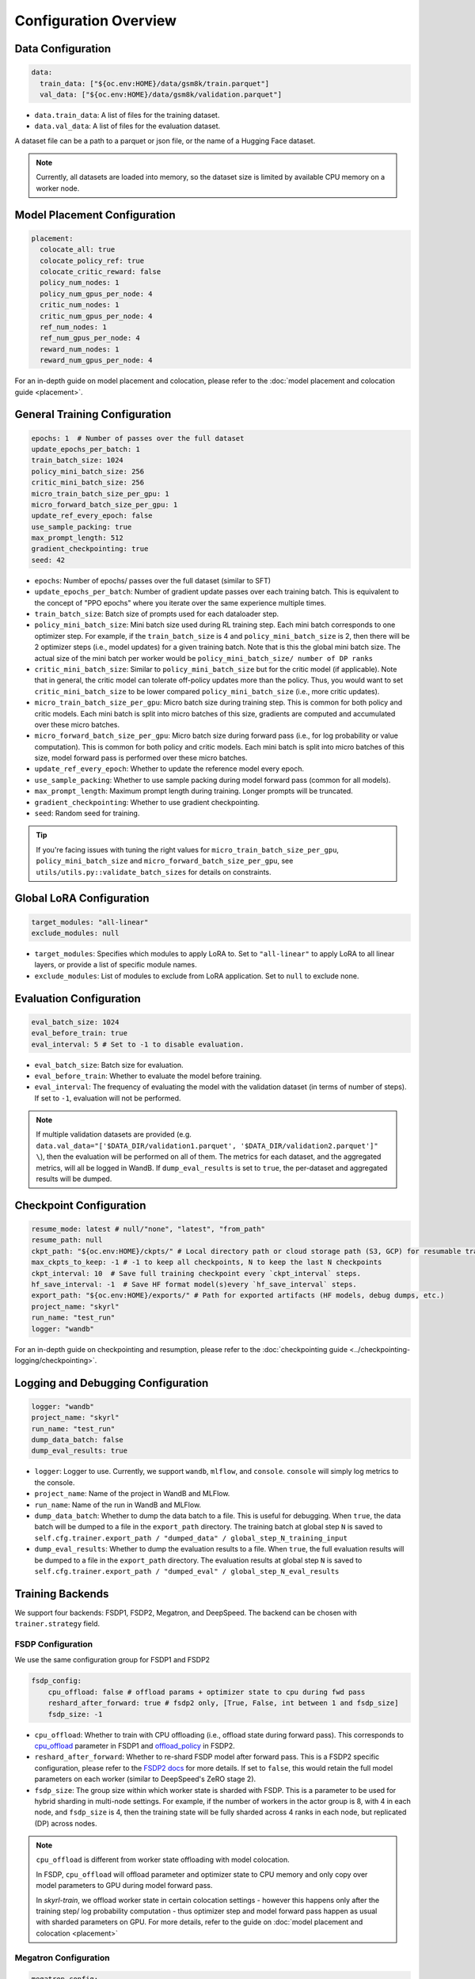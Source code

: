 Configuration Overview
======================

Data Configuration
------------------

.. code-block:: yaml

    data:
      train_data: ["${oc.env:HOME}/data/gsm8k/train.parquet"]
      val_data: ["${oc.env:HOME}/data/gsm8k/validation.parquet"]

- ``data.train_data``: A list of files for the training dataset. 
- ``data.val_data``: A list of files for the evaluation dataset.

A dataset file can be a path to a parquet or json file, or the name of a Hugging Face dataset.

.. note::
    Currently, all datasets are loaded into memory, so the dataset size is limited by available CPU memory on a worker node.


Model Placement Configuration
-----------------------------

.. code-block:: yaml

  placement:
    colocate_all: true
    colocate_policy_ref: true
    colocate_critic_reward: false
    policy_num_nodes: 1
    policy_num_gpus_per_node: 4
    critic_num_nodes: 1
    critic_num_gpus_per_node: 4
    ref_num_nodes: 1
    ref_num_gpus_per_node: 4
    reward_num_nodes: 1
    reward_num_gpus_per_node: 4

For an in-depth guide on model placement and colocation, please refer to the :doc:`model placement and colocation guide <placement>`.

General Training Configuration
------------------------------

.. code-block:: yaml

    epochs: 1  # Number of passes over the full dataset
    update_epochs_per_batch: 1
    train_batch_size: 1024
    policy_mini_batch_size: 256
    critic_mini_batch_size: 256
    micro_train_batch_size_per_gpu: 1
    micro_forward_batch_size_per_gpu: 1
    update_ref_every_epoch: false
    use_sample_packing: true
    max_prompt_length: 512
    gradient_checkpointing: true
    seed: 42


- ``epochs``: Number of epochs/ passes over the full dataset (similar to SFT)
- ``update_epochs_per_batch``: Number of gradient update passes over each training batch. This is equivalent to the concept of "PPO epochs" where you iterate over the same experience multiple times.
- ``train_batch_size``: Batch size of prompts used for each dataloader step.
- ``policy_mini_batch_size``: Mini batch size used during RL training step. Each mini batch corresponds to one optimizer step. For example, if the ``train_batch_size`` is 4 and ``policy_mini_batch_size`` is 2, then there will be 2 optimizer steps (i.e., model updates) for a given training batch. Note that is this the global mini batch size. The actual size of the mini batch per worker would be ``policy_mini_batch_size/ number of DP ranks``
- ``critic_mini_batch_size``: Similar to ``policy_mini_batch_size`` but for the critic model (if applicable). Note that in general, the critic model can tolerate off-policy updates more than the policy. Thus, you would want to set ``critic_mini_batch_size`` to be lower compared ``policy_mini_batch_size`` (i.e., more critic updates).
- ``micro_train_batch_size_per_gpu``: Micro batch size during training step. This is common for both policy and critic models. Each mini batch is split into micro batches of this size, gradients are computed and accumulated over these micro batches.
- ``micro_forward_batch_size_per_gpu``: Micro batch size during forward pass (i.e., for log probability or value computation). This is common for both policy and critic models. Each mini batch is split into micro batches of this size, model forward pass is performed over these micro batches.
- ``update_ref_every_epoch``: Whether to update the reference model every epoch.
- ``use_sample_packing``: Whether to use sample packing during model forward pass (common for all models).
- ``max_prompt_length``: Maximum prompt length during training. Longer prompts will be truncated.
- ``gradient_checkpointing``: Whether to use gradient checkpointing.
- ``seed``: Random seed for training.


.. tip::
  If you're facing issues with tuning the right values for ``micro_train_batch_size_per_gpu``, ``policy_mini_batch_size`` and ``micro_forward_batch_size_per_gpu``, see ``utils/utils.py::validate_batch_sizes`` for details on constraints.

Global LoRA Configuration
-------------------------

.. code-block:: yaml

    target_modules: "all-linear"
    exclude_modules: null

- ``target_modules``: Specifies which modules to apply LoRA to. Set to ``"all-linear"`` to apply LoRA to all linear layers, or provide a list of specific module names.
- ``exclude_modules``: List of modules to exclude from LoRA application. Set to ``null`` to exclude none.

Evaluation Configuration
------------------------------
.. code-block:: yaml

    eval_batch_size: 1024
    eval_before_train: true
    eval_interval: 5 # Set to -1 to disable evaluation.

- ``eval_batch_size``: Batch size for evaluation.
- ``eval_before_train``: Whether to evaluate the model before training.
- ``eval_interval``: The frequency of evaluating the model with the validation dataset (in terms of number of steps). If set to ``-1``, evaluation will not be performed.

.. note::
  If multiple validation datasets are provided (e.g. ``data.val_data="['$DATA_DIR/validation1.parquet', '$DATA_DIR/validation2.parquet']" \``),
  then the evaluation will be performed on all of them. The metrics for each dataset, and the aggregated metrics, will
  all be logged in WandB. If ``dump_eval_results`` is set to ``true``, the per-dataset and aggregated results will be
  dumped.

Checkpoint Configuration
---------------------------------------

.. code-block:: yaml

    resume_mode: latest # null/"none", "latest", "from_path"
    resume_path: null
    ckpt_path: "${oc.env:HOME}/ckpts/" # Local directory path or cloud storage path (S3, GCP) for resumable training checkpoints (model state, optimizer state, etc.)
    max_ckpts_to_keep: -1 # -1 to keep all checkpoints, N to keep the last N checkpoints
    ckpt_interval: 10  # Save full training checkpoint every `ckpt_interval` steps.
    hf_save_interval: -1  # Save HF format model(s)every `hf_save_interval` steps.
    export_path: "${oc.env:HOME}/exports/" # Path for exported artifacts (HF models, debug dumps, etc.)
    project_name: "skyrl"
    run_name: "test_run"
    logger: "wandb"

For an in-depth guide on checkpointing and resumption, please refer to the :doc:`checkpointing guide <../checkpointing-logging/checkpointing>`.

Logging and Debugging Configuration
-----------------------------------

.. code-block:: yaml

    logger: "wandb"
    project_name: "skyrl"
    run_name: "test_run"
    dump_data_batch: false
    dump_eval_results: true

- ``logger``: Logger to use. Currently, we support ``wandb``, ``mlflow``, and ``console``. ``console`` will simply log metrics to the console.
- ``project_name``: Name of the project in WandB and MLFlow.
- ``run_name``: Name of the run in WandB and MLFlow.
- ``dump_data_batch``: Whether to dump the data batch to a file. This is useful for debugging. When ``true``, the data batch will be dumped to a file in the ``export_path`` directory. The training batch at global step ``N`` is saved to ``self.cfg.trainer.export_path / "dumped_data" / global_step_N_training_input``
- ``dump_eval_results``: Whether to dump the evaluation results to a file. When ``true``, the full evaluation results will be dumped to a file in the ``export_path`` directory. The evaluation results at global step ``N`` is saved to ``self.cfg.trainer.export_path / "dumped_eval" / global_step_N_eval_results``

Training Backends
-----------------

We support four backends: FSDP1, FSDP2, Megatron, and DeepSpeed. The backend can be chosen with ``trainer.strategy`` field.

.. _fsdp-configurations:

FSDP Configuration
~~~~~~~~~~~~~~~~~~

We use the same configuration group for FSDP1 and FSDP2

.. code-block:: yaml

    fsdp_config:
        cpu_offload: false # offload params + optimizer state to cpu during fwd pass
        reshard_after_forward: true # fsdp2 only, [True, False, int between 1 and fsdp_size]
        fsdp_size: -1

- ``cpu_offload``: Whether to train with CPU offloading (i.e., offload state during forward pass). This corresponds to `cpu_offload <https://docs.pytorch.org/docs/stable/fsdp.html#torch.distributed.fsdp.FullyShardedDataParallel>`_  parameter in FSDP1 and `offload_policy <https://docs.pytorch.org/docs/stable/distributed.fsdp.fully_shard.html#torch.distributed.fsdp.fully_shard>`_ in FSDP2.
- ``reshard_after_forward``: Whether to re-shard FSDP model after forward pass. This is a FSDP2 specific configuration, please refer to the `FSDP2 docs <https://docs.pytorch.org/docs/stable/distributed.fsdp.fully_shard.html#torch.distributed.fsdp.fully_shard>`_ for more details. If set to ``false``, this would retain the full model parameters on each worker (similar to DeepSpeed's ZeRO stage 2).
- ``fsdp_size``: The group size within which worker state is sharded with FSDP. This is a parameter to be used for hybrid sharding in multi-node settings. For example, if the number of workers in the actor group is 8, with 4 in each node, and ``fsdp_size`` is 4, then the training state will be fully sharded across 4 ranks in each node, but replicated (DP) across nodes.

.. note::
    ``cpu_offload`` is different from worker state offloading with model colocation.

    In FSDP, ``cpu_offload`` will offload parameter and optimizer state to CPU memory and only copy over model parameters to GPU during model forward pass.

    In `skyrl-train`, we offload worker state in certain colocation settings - however this happens only after the training step/ log probability computation - thus optimizer step and model forward pass happen as usual with sharded parameters on GPU. For more details, refer to the guide on :doc:`model placement and colocation <placement>`

.. _megatron-configurations:

Megatron Configuration
~~~~~~~~~~~~~~~~~~~~~~

.. code-block:: yaml

    megatron_config:
      tensor_model_parallel_size: 1 
      pipeline_model_parallel_size: 1
      context_parallel_size: 1
      expert_model_parallel_size: 1
      expert_tensor_parallel_size: null

      ddp_config: # pass-through config to Megatron's `DistributedDataParallelConfig` object
        # https://github.com/NVIDIA/Megatron-LM/blob/core_r0.13.0/megatron/core/distributed/distributed_data_parallel_config.py#L8
        ...
      optimizer_config_kwargs: # pass-through kwargs to Megatron's `OptimizerConfig` object
        # any overlapping arguments with those we attempt to resolve in trainer.policy.optimizer_config will be overridden by the values here
        # https://github.com/NVIDIA/Megatron-LM/blob/core_r0.13.0/megatron/core/optimizer/optimizer_config.py#L12
        ...
      model_config_kwargs: # pass-through kwargs to the HuggingFace model config (i.e. for overriding vocab size, etc)
        ...
      transformer_config_kwargs: # pass-through kwargs to the Megatron's `TransformerConfig` object
        # https://github.com/NVIDIA/Megatron-LM/blob/core_r0.13.0/megatron/core/transformer/transformer_config.py#L33
        ...


- ``megatron_config.tensor_model_parallel_size``: Tensor model parallel size for reducing memory across model parameters and activations. Sequence parallelism (unrelated to ulysses sequence parallelism) is also enabled by default if tensor parallel size is greater than 1.
- ``megatron_config.pipeline_model_parallel_size``: Pipeline model parallel size for sharding model layers across multiple GPUs.
- ``megatron_config.context_parallel_size``: Context parallel size for reducing activation memory across the sequence length dimension.
- ``megatron_config.expert_model_parallel_size``: The expert parallel size for sharding expert modules across multiple GPUs.
- ``megatron_config.expert_tensor_parallel_size``: The tensor parallel size for each expert module. If set to ``null``, then the value will be resolved to ``tensor_model_parallel_size`` by Megatron. It is recommended to set this to ``1`` when enabling ``expert_model_parallel_size > 1`` for the best performance.

Some rules for configuring these parameters:

- ``model_size = pp_size * tp_size * cp_size``
- ``dp_size = world_size / model_size``
- ``world_size % (pp_size * ep_size * etp_size) == 0``
    - This means that ``ep_size * etp_size`` can scale independently of ``tp_size * cp_size``, and can go across data parallel ranks.

.. _deepspeed-configurations:

DeepSpeed Configuration
~~~~~~~~~~~~~~~~~~~~~~~

For DeepSpeed, please refer to DeepSpeed's `configuration guide <https://www.deepspeed.ai/docs/config-json/>`_ for more details. In general, the user experience with DeepSpeed is better and most parameters can set to ``auto`` for DeepSpeed to automatically configure. Here are a couple of important parameters:

- ``deepspeed_config.zero_optimization.stage``: Which ZeRO stage to use. Currently, we only support stage 3.
- ``deepspeed_config.zero_optimization.zero_hpz_partition_size``: Hierarchical Partitioning size. This is similar (although not equivalent) to hybrid sharding in FSDP.
- ``deepspeed_config.gradient_clipping``: This should not be set during training. We instead provide a common optimizer config ``optimizer_config.max_grad_norm`` that will handle gradient clipping configuration for all training backends.

Optimizer Configuration
-----------------------
For both the critic and policy model, we provide a common optimizer configuration

.. code-block:: yaml

    optimizer_config:
       lr: 1.0e-6
       adam_betas: [0.9, 0.999]
       weight_decay: 1e-2
       max_grad_norm: 1.0
       offload_after_step: true
       num_warmup_steps: 0
       scheduler: "constant_with_warmup"

- ``optimizer_config.lr``: Learning rate for the optimizer
- ``optimizer_config.adam_betas``: Betas for AdamW optimizer.
- ``optimizer_config.weight_decay``: L2 regularization strength for AdamW.
- ``optimizer_config.max_grad_norm``: Gradient clipping parameter. The total L2 norm of the model gradients will be scaled to this value during training.
- ``optimizer_config.offload_after_step``: Whether to offload optimizer state to CPU after step if colocated. When generation and training workers are colocated, we recommend using the default setting of ``true``. In some cases with non-colocation, it can be desirable to leave optimizer state on GPU memory to avoid offloading costs as well as additional CPU memory usage.
- ``optimizer_config.num_warmup_steps``: Number of warmup steps for the learning rate scheduler.
- ``optimizer_config.scheduler``: Which learning rate scheduler to use. Intended to align with ``transformers.SchedulerType`` from `Huggingface <https://huggingface.co/docs/transformers/main/en/main_classes/optimizer_schedules#transformers.SchedulerType>`_.

Policy Configuration
--------------------

This section configures the policy model used for training, including optimizer, FSDP, sequence parallelism, and LoRA options.

.. code-block:: yaml

   policy:
     model:
       path: "Qwen/Qwen2.5-1.5B-Instruct"  # Hugging Face model path for the policy model
       lora:
         rank: 0                    # LoRA rank (0 = disabled)
         alpha: 16                  # LoRA scaling parameter
         dropout: 0                 # LoRA dropout rate
         lora_sync_path: "/tmp/skyrl_lora_sync"  # Path for LoRA adapter sync
     deepspeed_config: ${deepspeed_config.train}  # Reference to default deepspeed config

     optimizer_config:
       lr: 1.0e-6  # Learning rate
       adam_betas: [0.9, 0.999]  # Betas for Adam optimizer
       weight_decay: 1e-2  # L2 regularization strength
       max_grad_norm: 1.0  # Gradient clipping
       offload_after_step: true  # Offload optimizer state to CPU after step (if colocated)

     fsdp_config:
       cpu_offload: false  # Offload model params to CPU during forward
       reshard_after_forward: true  # Re-shard FSDP model after forward pass
       fsdp_size: -1  # Auto FSDP group sizing

     sequence_parallel_size: 1  # sequence parallel size

     use_torch_compile: false  # Enable torch compile for the entropy calculation
     record_memory: false  # Dump memory snapshot for debugging

- ``policy.deepspeed_config``: To be customized if using ``trainer.strategy='deepspeed'``.
- ``policy.optimizer_config``: Optimizer configuration for the policy model
- ``policy.fsdp_config``: FSDP configuration, applicable if ``trainer.strategy='fsdp'``.
- ``policy.sequence_parallel_size``: Sequence parallel size. We implement `Ulysses sequence parallelism <https://arxiv.org/abs/2309.14509>`_
- ``policy.use_torch_compile``: Whether to enable torch compile for entropy calculation
- ``policy.record_memory``: Whether to record memory usage. If ``True``, this will use PyTorch's `memory snapshotting utility <https://docs.pytorch.org/docs/stable/torch_cuda_memory.html>`_ to record memory usage and dump memory snapshots after each policy model training step.

LoRA Configuration
~~~~~~~~~~~~~~~~~~

LoRA (Low-Rank Adaptation) enables parameter-efficient fine-tuning by training only a small number of additional low-rank matrices instead of the full model weights:

- ``policy.model.lora.rank``: LoRA rank for low-rank decomposition. Set to 0 to disable LoRA. Higher values increase model capacity but also memory usage. Common values include 8, 16, 32, or 64.
- ``policy.model.lora.alpha``: Scaling factor for LoRA updates.
- ``policy.model.lora.dropout``: Dropout probability applied to LoRA layers. Helps prevent overfitting during training.
- ``policy.model.lora.lora_sync_path``: Directory path where LoRA adapter weights are saved and synchronized between training and inference processes. Must be accessible to all workers in distributed setups.


Critic Configuration
--------------------

We support similar configuration options as the policy model, including LoRA.

.. code-block:: yaml

    critic:
      model:
        path: null
        lora:
          rank: 0                    # LoRA rank (0 = disabled)
          alpha: 16                  # LoRA scaling parameter
          dropout: 0                 # LoRA dropout rate
      deepspeed_config: ${deepspeed_config.train}
      optimizer_config:
        lr: 5.0e-6
        adam_betas: [0.9, 0.999]
        weight_decay: 1e-2
        max_grad_norm: 1.0 # gradient clipping
        offload_after_step: true # offload optimizer state to cpu after each step. Applicable only when `colocate_all=true`
      fsdp_config:
        cpu_offload: false
        reshard_after_forward: true
        fsdp_size: -1
      sequence_parallel_size: 1


Reference Model Configuration
-----------------------------


.. code-block:: yaml

    ref:
      deepspeed_config: ${deepspeed_config.eval}
      fsdp_config:
        cpu_offload: false
        reshard_after_forward: true
        fsdp_size: -1
      sequence_parallel_size: 1

- ``ref.deepspeed_config``: To be customized if using ``trainer.strategy='deepspeed'``.
- ``ref.fsdp_config``: FSDP configuration, applicable if ``trainer.strategy='fsdp'``.
- ``ref.sequence_parallel_size``: Sequence parallel size. We implement `Ulysses sequence parallelism <https://arxiv.org/abs/2309.14509>`_

.. note::

  The reference model is used only if the base model log probabilities are required either as a part of the training loss or as a part of the reward. Thus, ``trainer.algorithm.use_kl_in_reward`` or ``trainer.algorithm.use_kl_loss`` should be set to ``true`` to use the reference model. If both are ``false``, then the reference model is not instantiated.


Algorithm Configuration
-----------------------

.. code-block:: yaml

    algorithm:
      advantage_estimator: "grpo"  # "grpo", "gae", or customizable with AdvantageEstimatorRegistry

      # KL Penalty Parameters
      kl_ctrl: # only used if use_kl_in_reward is true (not applied in the case of use_kl_loss=true) - uses kl_loss_coef as the initial KL coefficient
        type: "fixed" # "fixed" or "adaptive"
        kl_target: 0.1 # target KL divergence for adaptive KL controller
        horizon: 10000 # controls the update rate of the adaptive KL controller
  
      kl_estimator_type: "k3" # "k1", "k2", "k3", "abs" - see http://joschu.net/blog/kl-approx.html for details
      use_kl_estimator_k3: false # to be deprecated, use kl_estimator_type="k3" instead
      use_abs_kl: false # to be deprecated, use kl_estimator_type="abs" instead

      # note: use_kl_in_reward and use_kl_loss should be mutually exclusive
      use_kl_in_reward: false # apply kl loss to rewards
      use_kl_loss: true # used in policy model
      kl_loss_coef: 0.001
      # this adds training batch level normalization to advantages
      advantage_batch_normalize: false
      value_head_prefix: "value_head"
      policy_loss_type: "regular" # "regular", "dual_clip", "gspo", "clip_cov", "kl_cov" or customizable with PolicyLossRegistry
      loss_reduction: "token_mean" # "token_mean", "sequence_mean", "seq_mean_token_sum_norm"
      grpo_norm_by_std: true # set to false to disable normalization by std in GRPO (used in Dr. GRPO)

      # GAE parameters
      lambd: 1.0
      gamma: 1.0

      # PPO parameters
      eps_clip_low: 0.2
      eps_clip_high: 0.2
      # dual clip parameters
      clip_ratio_c: 3.0

      # clip-cov parameters (only used when policy_loss_type: "clip_cov")
      clip_cov:
        clip_ratio: 0.0002 # fraction of tokens to clip based on covariance
        clip_cov_lb: 1.0 # lower bound for covariance clipping
        clip_cov_ub: 5.0 # upper bound for covariance clipping
      
      # kl-cov parameters (only used when policy_loss_type: "kl_cov")
      kl_cov:
        kl_cov_frac: 0.2 # percentage of tokens to apply KL regularization to (20%)
        ppo_kl_coef: 1.0 # coefficient for KL regularization term

      # cispo parameters (only used when policy_loss_type: "cispo")
      cispo:
        cispo_eps_clip_low: 0 # offset for lower bound of importance sampling ratio clipping
        cispo_eps_clip_high: 5 # offset for upper bound of importance sampling ratio clipping

      # value loss parameters
      value_clip: 0.2

      # dynamic sampling parameters
      dynamic_sampling:
        type: null # filter (DAPO), replace (POLARIS/WebSailor), or null
        max_sample_batches: 30 # sample at most this many batches before stopping, -1 to sample forever
        min_replace_ratio: 0.3 # minimum proportion of good samples with which to replace bad samples (for replace strategy only)
      
      # Truncated Importance Sampling as proposed in https://fengyao.notion.site/off-policy-rl 
      use_tis: false 
      tis_imp_ratio_cap: -1.0

- ``algorithm.advantage_estimator``: Advantage estimator to use. We currently implement ``grpo``, ``gae``, ``rloo``, ``reinforce++``, and custom advantage estimators can be registered with the ``AdvantageEstimatorRegistry``.
- ``algorithm.kl_ctrl`` Configuration for the KL controller - only used if ``use_kl_in_reward`` is ``true`` (not applied in the case of ``use_kl_loss`` is ``true``). ``kl_loss_coef`` is used as the initial KL coefficient for both ``fixed`` and ``adaptive`` KL controllers.

 - ``type``: Type of KL controller to use. Options include: ``fixed`` or ``adaptive``. 
 - ``kl_target``: Target KL divergence for adaptive KL controller.
 - ``horizon``: Controls the update rate of the adaptive KL controller.

- ``algorithm.kl_estimator_type``: KL estimator type to use. Options include: ``k1``, ``k2``, ``k3``, ``abs``. See `this blog post <http://joschu.net/blog/kl-approx.html>`_ for details. We use ``k3`` as the default.
- ``algorithm.use_kl_estimator_k3``: Whether to use the k3 estimator for KL divergence calculation. The k3 estimator is the non negative kl approximation in `this blog post <http://joschu.net/blog/kl-approx.html>`_. Besides non negative, it is also unbiased and has lower variance. This flag is to be deprecated, use ``kl_estimator_type="k3"`` instead.
- ``algorithm.use_abs_kl``: Whether to use the absolute KL divergence for KL divergence calculation. This flag is to be deprecated, use ``kl_estimator_type="abs"`` instead.
- ``algorithm.use_kl_in_reward``: Whether to apply KL divergence penalty to rewards. The new rewards will be computed as ``rewards - kl * kl_loss_coef``.
- ``algorithm.use_kl_loss``: Whether to add a KL divergence loss to the policy model. The policy loss will be computed as ``policy_loss + kl * kl_loss_coef``.
- ``algorithm.kl_loss_coef``: Coefficient for the KL divergence loss.
- ``algorithm.advantage_batch_normalize``: Whether to normalize advantages by the (global) batch mean and standard deviation.
- ``algorithm.value_head_prefix``: The name used to identify the value head in the critic model.
- ``algorithm.policy_loss_type``: Type of policy loss to use. Options include:

  - ``regular``: Vanilla PPO loss with token-level importance sampling
  - ``dual_clip``: Dual clip PPO loss proposed in `this paper <https://arxiv.org/pdf/1912.09729>`_
  - ``gspo``: `Group Sequence Policy Optimization <https://arxiv.org/abs/2507.18071>`_ with sequence-level importance sampling for improved training stability. Implements the "GSPO-token" variant from the paper.
  - ``clip_cov``: Clip-Cov combines standard PPO clipping with covariance-based correction masking for improved stability. Based on `this paper <https://arxiv.org/abs/2505.22617>`_.
  - ``kl_cov``: KL-Cov applies KL regularization to tokens selected based on covariance values. Based on `this paper <https://arxiv.org/abs/2505.22617>`_.
  - ``cispo``: Clipped Importance Sampling Weight Policy Optimization (CISPO) proposed in `MiniMax-M1 <https://arxiv.org/abs/2506.13585>`_.
  - Custom policy losses can be registered with the ``PolicyLossRegistry``

- ``algorithm.loss_reduction``: Type of loss reduction to use. Options include:

  - ``token_mean``: computes average loss over all valid tokens in the batch. Used in `DAPO <https://dapo-sia.github.io/>`_.
  - ``sequence_mean``: computes per-sequence avg token loss, then averages over the batch.
  - ``seq_mean_token_sum_norm``: computes the sum of token losses for each sequence, normalizes by the max sequence length (computed as ``cfg.generator.max_input_length + cfg.generator.sampling_params.max_generate_length``), and then averages over the batch. This is used in `Dr. GRPO <https://arxiv.org/abs/2503.20783>`_.

- ``algorithm.grpo_norm_by_std``: Whether to normalize advantages by the standard deviation in GRPO. This is set to ``false`` in `Dr. GRPO <https://arxiv.org/abs/2503.20783>`_.
- ``algorithm.lambd``: Lambda parameter for GAE.
- ``algorithm.gamma``: Gamma parameter for GAE.
- ``algorithm.eps_clip_low``: Lower bound for PPO clipping.
- ``algorithm.eps_clip_high``: Upper bound for PPO clipping.
- ``algorithm.clip_ratio_c``: Clip ratio for dual clip PPO loss.
- ``algorithm.value_clip``: Clip value for value loss.
- ``algorithm.dynamic_sampling``: Dynamic sampling configuration.
  - ``algorithm.dynamic_sampling.type``: Type of dynamic sampling to use. Currently, we support ``filter`` (`DAPO <https://dapo-sia.github.io/>`_), ``replace`` (`POLARIS <https://hkunlp.github.io/blog/2025/Polaris/>`_ / `WebSailor <https://arxiv.org/abs/2507.02592>`_), or ``null`` for no dynamic sampling.
  - ``algorithm.dynamic_sampling.max_sample_batches``: Maximum number of batches to sample before stopping. Set to ``-1`` to sample forever.
  - ``algorithm.dynamic_sampling.min_replace_ratio``: Minimum proportion of good samples with which to replace bad samples for ``replace`` strategy.
- ``algorithm.use_tis``: Whether to use Truncated Importance Sampling (TIS) as proposed in `this blog <https://fengyao.notion.site/off-policy-rl>`_. 
- ``algorithm.tis_imp_ratio_cap``: Cap parameter for the importance ratio in TIS.
- ``algorithm.clip_cov``: Clip-Cov parameters (only used when ``policy_loss_type`` is ``clip_cov``):

  - ``clip_ratio``: Fraction of tokens to clip based on covariance values.
  - ``clip_cov_lb``: Lower bound for covariance clipping.
  - ``clip_cov_ub``: Upper bound for covariance clipping.

- ``algorithm.kl_cov``: KL-Cov parameters (only used when ``policy_loss_type`` is ``kl_cov``):

  - ``kl_cov_frac``: Percentage of tokens to apply KL regularization to.
  - ``ppo_kl_coef``: Coefficient for KL regularization term.

- ``algorithm.cispo``: CISPO parameters (only used when ``policy_loss_type`` is ``cispo``):

  - ``clip_low``: Lower bound for importance sampling ratio clipping.
  - ``clip_high``: Upper bound for importance sampling ratio clipping.


Policy Loss Formulation
~~~~~~~~~~~~~~~~~~~~~~~

It can be helpful to understand the final loss formulation to see how the different configuration options are used. The final loss is computed as below in the ``ppo_policy_loss`` function.

.. code-block:: python

  def ppo_policy_loss(
      log_probs: torch.Tensor,
      old_log_probs: torch.Tensor,
      advantages: torch.Tensor,
      config: DictConfig, # trainer.algorithm config
      loss_mask: Optional[torch.Tensor] = None,
  ) -> torch.Tensor:

      ratio = (log_probs - old_log_probs).exp()
      surr1 = ratio * advantages
      surr2 = ratio.clamp(1 - config.eps_clip_low, 1 + config.eps_clip_high) * advantages
      loss = -torch.min(surr1, surr2)
      clip_ratio = masked_mean((-surr2 > -surr1).float(), loss_mask).mean().detach().item()
      clip_pg_losses1 = loss
      if config.policy_loss_type == "dual_clip":
        pg_losses3 = -advantages * config.clip_ratio_c
        clip_pg_losses2 = torch.min(pg_losses3, clip_pg_losses1)
        loss = torch.where(advantages < 0, clip_pg_losses2, clip_pg_losses1)
      loss = reduce_loss(loss, loss_mask, config.loss_reduction)
      return loss, clip_ratio


Generator Configuration
-----------------------

.. code-block:: yaml

  generator:
    model_dtype: "bfloat16" # should match dtype for inference engine
    run_engines_locally: true
    num_inference_engines: 1
    backend: "vllm"
    weight_sync_backend: "nccl"
    inference_engine_tensor_parallel_size: 4
    inference_engine_expert_parallel_size: 1  
    inference_engine_data_parallel_size: 1
    n_samples_per_prompt: 5
    async_engine: true
    batched: true
    max_input_length: ${trainer.max_prompt_length} # max generator input length used for multi-turn conversations - for single turn set equal to max_prompt_length
    enable_prefix_caching: true
    enable_chunked_prefill: true
    max_num_batched_tokens: 8192
    enforce_eager: false
    gpu_memory_utilization: 0.8
    max_num_seqs: 1024
    remote_inference_engine_urls: ["127.0.0.1:8001"]
    max_turns: 1

    # Custom chat template configuration if needed
    chat_template:
      source: "name"  # "name" or "file"
      name_or_path: null  # e.g., "qwen3_with_thinking" or "/path/to/template.j2"
    
    # Chat templating kwargs to pass to `tokenizer.apply_chat_template`
    chat_template_kwargs: {}

    engine_init_kwargs: {}

    override_existing_update_group: "auto" # "auto", "enable", "disable"
    # sampling params for generation phase
    sampling_params:
      max_generate_length: 1024
      temperature: 1.0
      top_p: 1.0
      min_p: 0.0
      top_k: -1

    use_conversation_multi_turn: true

    # sampling params for evaluation
    eval_sampling_params:
      max_generate_length: ${generator.sampling_params.max_generate_length}
      temperature: 1.0
      top_p: 1.0
      min_p: 0.0
      top_k: -1

    # number of samples per prompt for evaluation
    eval_n_samples_per_prompt: 1

    zero_reward_on_non_stop: false

    apply_overlong_filtering: false


Inference Engine Placement Configuration
~~~~~~~~~~~~~~~~~~~~~~~~~~~~~~~~~~~~~~~~~

- ``generator.run_engines_locally``: Whether to use local inference engines. If ``true``, the inference engine will be initialized during the training run in the current Ray cluster. We use one Ray actor per inference replica and communication will happen via Ray object store.  If set to ``false``, then the generator expects a list of remote urls and communication will happen over HTTP.
- ``generator.num_inference_engines``: Number of inference engines to use. If ``run_engines_locally`` is ``false``, then this number should match the number of remote urls.
- ``generator.remote_inference_engine_urls``: List of remote urls to use. Applicable only when ``run_engines_locally`` is ``false``.
- ``generator.enable_http_endpoint``: When ``true``, launch an OpenAI-compatible HTTP endpoint for the inference engine client so that generators can send requests to this server instead of using ``.generate()`` Python calls.
- ``generator.http_endpoint_host``: Host for the inference HTTP endpoint.
- ``generator.http_endpoint_port``: Port for the inference HTTP endpoint.

For more details on how different placement options work, please refer to the :doc:`placement guide <placement>`.

Weight Transfer Configuration
~~~~~~~~~~~~~~~~~~~~~~~~~~~~~~

- ``generator.weight_sync_backend``: Backend to use for weight synchronization. Currently, we support ``nccl`` and ``gloo``.
- ``generator.override_existing_update_group``: Whether to override the existing update group for the inference engine. This is applicable only for remote inference engines. During training, `skyrl-train` forms a custom process group ("update group") with the rank 0 training worker and all the inference engine ranks.  If ``override_existing_update_group=enable``, then during initialization, a previous weight update group will be overriden in the inference engine. For example, if you have a remote server setup and you run training for the same model multiple times, it is helpful to override the previous update group. We recommend leaving this to ``auto`` - since it will automatically determine if the previous update group should be overridden based on ``run_engines_locally``.

Inference Engine Configuration
~~~~~~~~~~~~~~~~~~~~~~~~~~~~~~

- ``generator.backend``: Backend to use for the inference engine. We support ``vllm`` and ``sglang``. ``sglang`` is supported only for remote inference engines at the moment.
- ``generator.model_dtype``: Dtype used for the inference engine. This is also used during weight transfer - the policy model weights are casted to this dtype before being sent to the inference engine during weight transfer.
- ``generator.async_engine``:  Whether to use an asynchronous/ offline inference engine. Applicable only when ``backend="vllm"``.
- ``generator.inference_engine_tensor_parallel_size``: Tensor parallel size for the inference engine.
- ``generator.inference_engine_expert_parallel_size``: Expert parallel size for the inference engine. Currently, EP is only supported for vLLM backend and ep_size must equal dp_size * tp_size.
- ``generator.inference_engine_data_parallel_size``: Data parallel size for the inference engine. NOTE: dp_size>1 is not yet supported: https://github.com/NovaSky-AI/SkyRL/issues/202
- ``generator.gpu_memory_utilization``: GPU memory utilization for the inference engine. Applicable only for ``run_engines_locally=true``.
- ``generator.vllm_v1_disable_multiproc``: If ``true``, this will set ``VLLM_ENABLE_V1_MULTIPROCESSING=0`` in the environment, which makes the scheduling deterministic. This is useful for reproducibility.
- ``generator.enable_prefix_caching``: Whether to enable prefix caching for the inference engine. Applicable only when ``backend="vllm"``. This can be left to the default ``true`` in most cases. Note that in the case of remote inference engines, you would need to match the setting used when you initialized the remote servers.
- ``generator.enable_chunked_prefill``: Whether to enable chunked prefill for the inference engine. Applicable only when ``backend="vllm"``. With vLLM, this can be left to the default ``true`` in most cases.
- ``generator.max_num_seqs``: Continous batching parameter for vLLM. Maximum number of sequences to pack into a batch.
- ``generator.max_num_batched_tokens``: Continous batching parameter for vLLM. Maximum number of tokens to pack into a batch.

Generation Parameters
~~~~~~~~~~~~~~~~~~~~~

- ``generator.n_samples_per_prompt``: Number of samples to generate per prompt. Note that the total size of the training batch will be ``trainer.train_batch_size * generator.n_samples_per_prompt``.
- ``generator.batched``: Whether to use batched inference. This is applicable only for single turn generation.
- ``generator.max_input_length``: Maximum input length for the inference engine. For single turn generation, this can be same as ``trainer.max_prompt_length`` (i.e., the initial prompt length). For multi-turn generation, this is the maximum input length used for multi-turn conversations at each turn.
- ``generator.sampling_params``: Sampling parameters for the inference engine during trajectory generation phase.

    - ``generator.sampling_params.max_generate_length``: Maximum length of the generated response.
    - ``generator.sampling_params.temperature``: Temperature for the inference engine.
    - ``generator.sampling_params.top_p``: Top-p sampling parameter for the inference engine.
    - ``generator.sampling_params.min_p``: Min-p sampling parameter for the inference engine, as proposed in `this paper <https://arxiv.org/pdf/2407.01082>`_.
    - ``generator.sampling_params.top_k``: Top-k sampling parameter for the inference engine.
- ``generator.eval_sampling_params``: Sampling parameters for evaluation.
- ``generator.eval_n_samples_per_prompt``: Number of samples to generate per prompt for evaluation.
- ``generator.max_turns``: Maximum number of turns for generation with multi-turn RL.
- ``generator.use_conversation_multi_turn``: Whether to use conversation format for multi-turn generation. If set to ``true`` then observations are appended to the chat history as a new turn. If set to ``false`` then observations are appended as-is to the assistant response in token space and generation is continued  (after removing any EOS token in the response).  We've observed some cases where model can be sensitive to chat history format (ex: in SkyRL-SQL), and thus ``false`` can be used for full control over the exact tokens added after environment interaction.
- ``generator.engine_init_kwargs``: Inference engine arguments passed directly to the vLLM or SGLang engine. To specify an engine arg in the CLI override, use the format: +generator.engine_init_kwargs.[arg_name]=value. If duplicate kwargs are passed or kwargs clash with existing generator arguments (e.g., ``tensor_parallel_size``), an error is raised.
- ``generator.chat_template``: Custom chat template configuration if needed.
    - ``generator.chat_template.source``: Source of the chat template. Can be either ``name`` or ``file``.
    - ``generator.chat_template.name_or_path``: Name or path of the chat template. If the source is ``name``, then it should be one of the supported templates in :code_link:`skyrl_train/generators/utils.py`. If the source is ``file``, then this field should be a path to a Jinja2 template file.
- ``generator.chat_template_kwargs``: Chat templating kwargs to pass to ``tokenizer.apply_chat_template``. Applicable only for non-batched generation with ``generator.batched=false``.

Misc Configuration
~~~~~~~~~~~~~~~~~~

- ``generator.zero_reward_on_non_stop``: Whether to set the reward to 0 if the `stop_reason` is not `stop`. Cases where this is useful: Often, we have format rewards for the LLM to follow, but in cases where the LLM didn't finish the response, we typically don't want to reward it. This is a general setting for all environments.
- ``generator.apply_overlong_filtering``: Whether to apply DAPO Overlong Filtering to the loss masks. For each trajectory that exceeds the max length (i.e., truncated and does not end with an EOS token), this masks out every token in the loss mask.
